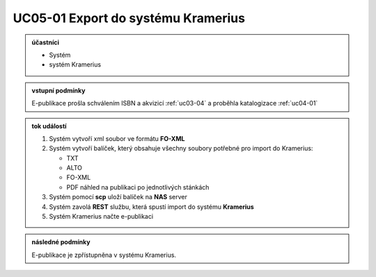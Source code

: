 .. _uc05-01:

UC05-01 Export do systému Kramerius
~~~~~~~~~~~~~~~~~~~~~~~~~~~~~~~~~~~~~~~~

.. admonition:: účastníci

   - Systém
   - systém Kramerius

.. admonition:: vstupní podmínky
		
   E-publikace prošla schválením ISBN a akvizicí :ref:`uc03-04` a proběhla katalogizace :ref:`uc04-01`

.. admonition:: tok událostí

   1. Systém vytvoří xml soubor ve formátu **FO-XML**
   2. Systém vytvoří balíček, který obsahuje všechny soubory potřebné pro import do Kramerius:

      - TXT
      - ALTO
      - FO-XML
      - PDF náhled na publikaci po jednotlivých stánkách

   3. Systém pomocí **scp** uloží balíček na **NAS** server
   4. Systém zavolá **REST** službu, která spustí import do systému **Kramerius**
   5. Systém Kramerius načte e-publikaci

.. admonition:: následné podmínky

   E-publikace je zpřístupněna v systému Kramerius.

.. raw:: html

	<div id="disqus_thread"></div>
	<script type="text/javascript">
        /* * * CONFIGURATION VARIABLES: EDIT BEFORE PASTING INTO YOUR WEBPAGE * * */
        var disqus_shortname = 'edeposit'; // required: replace example with your forum shortname

        /* * * DON'T EDIT BELOW THIS LINE * * */
        (function() {
            var dsq = document.createElement('script'); dsq.type = 'text/javascript'; dsq.async = true;
            dsq.src = '//' + disqus_shortname + '.disqus.com/embed.js';
            (document.getElementsByTagName('head')[0] || document.getElementsByTagName('body')[0]).appendChild(dsq);
        })();
	</script>
	<noscript>Please enable JavaScript to view the <a href="http://disqus.com/?ref_noscript">comments powered by Disqus.</a></noscript>
	<a href="http://disqus.com" class="dsq-brlink">comments powered by <span class="logo-disqus">Disqus</span></a>
    
